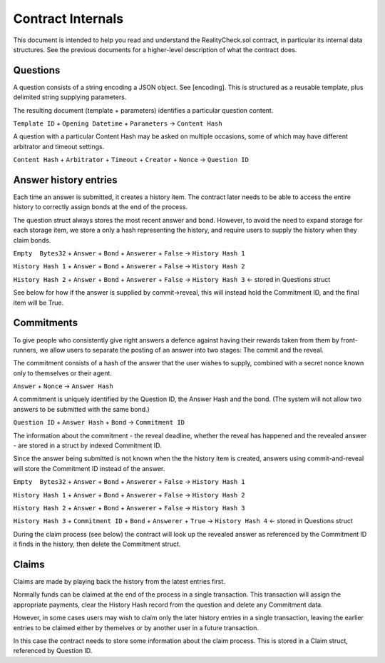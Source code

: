 Contract Internals
==================

This document is intended to help you read and understand the RealityCheck.sol contract, in particular its internal data structures. See the previous documents for a higher-level description of what the contract does.

Questions
---------

A question consists of a string encoding a JSON object. See [encoding].
This is structured as a reusable template, plus delimited string supplying parameters.

The resulting document (template + parameters) identifies a particular question content.

``Template ID`` + ``Opening Datetime`` + ``Parameters`` -> ``Content Hash``

A question with a particular Content Hash may be asked on multiple occasions, some of which may have different arbitrator and timeout settings.

``Content Hash`` + ``Arbitrator`` + ``Timeout`` + ``Creator`` + ``Nonce`` -> ``Question ID``


Answer history entries
----------------------

Each time an answer is submitted, it creates a history item. The contract later needs to be able to access the entire history to correctly assign bonds at the end of the process.

The question struct always stores the most recent answer and bond. However, to avoid the need to expand storage for each storage item, we store a only a hash representing the history, and require users to supply the history when they claim bonds.

``Empty  Bytes32`` + ``Answer`` + ``Bond`` + ``Answerer`` + ``False`` -> ``History Hash 1``

``History Hash 1`` + ``Answer`` + ``Bond`` + ``Answerer`` + ``False`` -> ``History Hash 2``

``History Hash 2`` + ``Answer`` + ``Bond`` + ``Answerer`` + ``False`` -> ``History Hash 3`` <- stored in Questions struct

See below for how if the answer is supplied by commit->reveal, this will instead hold the Commitment ID, and the final item will be True.

Commitments
-----------

To give people who consistently give right answers a defence against having their rewards taken from them by front-runners, we allow users to separate the posting of an answer into two stages: The commit and the reveal.

The commitment consists of a hash of the answer that the user wishes to supply, combined with a secret nonce known only to themselves or their agent.

``Answer`` + ``Nonce`` -> ``Answer Hash``

A commitment is uniquely identified by the Question ID, the Answer Hash and the bond. (The system will not allow two answers to be submitted with the same bond.)

``Question ID`` + ``Answer Hash`` + ``Bond`` -> ``Commitment ID``

The information about the commitment - the reveal deadline, whether the reveal has happened and the revealed answer - are stored in a struct by indexed Commitment ID.

Since the answer being submitted is not known when the the history item is created, answers using commit-and-reveal will store the Commitment ID instead of the answer.



``Empty  Bytes32`` + ``Answer`` + ``Bond`` + ``Answerer`` + ``False`` -> ``History Hash 1``

``History Hash 1`` + ``Answer`` + ``Bond`` + ``Answerer`` + ``False`` -> ``History Hash 2``

``History Hash 2`` + ``Answer`` + ``Bond`` + ``Answerer`` + ``False`` -> ``History Hash 3`` 

``History Hash 3`` + ``Commitment ID`` + ``Bond`` + ``Answerer`` + ``True`` -> ``History Hash 4`` <- stored in Questions struct


During the claim process (see below) the contract will look up the revealed answer as referenced by the Commitment ID it finds in the history, then delete the Commitment struct.

Claims
------

Claims are made by playing back the history from the latest entries first.

Normally funds can be claimed at the end of the process in a single transaction. This transaction will assign the appropriate payments, clear the History Hash record from the question and delete any Commitment data.

However, in some cases users may wish to claim only the later history entries in a single transaction, leaving the earlier entries to be claimed either by themelves or by another user in a future transaction. 

In this case the contract needs to store some information about the claim process. This is stored in a Claim struct, referenced by Question ID.

